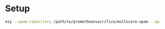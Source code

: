 * Setup

#+BEGIN_SRC bash
  esy --opam-repository /path/to/prometheansacrifice/multicore-opam --opam-override-repository=/path/to/prometheansacrifice/esy-opam-override-multicore
#+END_SRC
